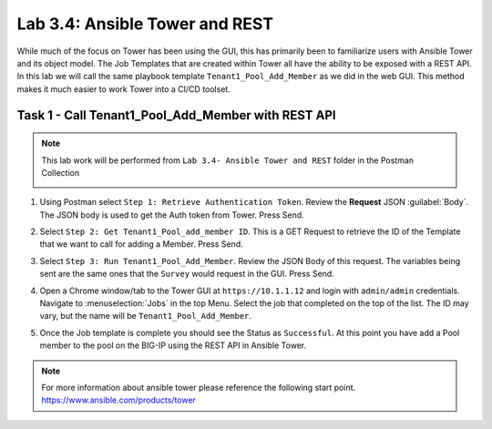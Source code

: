 Lab 3.4: Ansible Tower and REST
-------------------------------

While much of the focus on Tower has been using the GUI, this has primarily
been to familiarize users with Ansible Tower and its object model. The Job
Templates that are created within Tower all have the ability to be exposed with
a REST API. In this lab we will call the same playbook template
``Tenant1_Pool_Add_Member`` as we did in the web GUI. This method makes it much
easier to work Tower into a CI/CD toolset.


Task 1 - Call Tenant1_Pool_Add_Member with REST API
~~~~~~~~~~~~~~~~~~~~~~~~~~~~~~~~~~~~~~~~~~~~~~~~~~~

.. NOTE:: This lab work will be performed from
   ``Lab 3.4- Ansible Tower and REST`` folder in the
   Postman Collection

   |lab-4-1|

#. Using Postman select ``Step 1: Retrieve Authentication Token``. Review the
   **Request** JSON :guilabel:`Body`. The JSON body is used to get the Auth
   token from Tower. Press Send.

   |lab-4-2|

#. Select ``Step 2: Get Tenant1_Pool_add_member ID``. This is a GET Request
   to retrieve the ID of the Template that we want to call for adding a Member.
   Press Send.

   |lab-4-3|

#. Select ``Step 3: Run Tenant1_Pool_Add_Member``. Review the JSON Body of this
   request. The variables being sent are the same ones that the ``Survey``
   would request in the GUI. Press Send.

   |lab-4-4|

#. Open a Chrome window/tab to the Tower GUI at ``https://10.1.1.12`` and login
   with ``admin/admin`` credentials. Navigate to :menuselection:`Jobs` in
   the top Menu. Select the job that completed on the top of the list. The ID
   may vary, but the name will be ``Tenant1_Pool_Add_Member``.

   |lab-4-5|

#. Once the Job template is complete you should see the Status as ``Successful``.
   At this point you have add a Pool member to the pool on the BIG-IP using the 
   REST API in Ansible Tower.

   |lab-4-6|

.. NOTE:: For more information about ansible tower please reference the following
   start point.
   https://www.ansible.com/products/tower


.. |lab-4-1| image:: images/lab-4-1.png
.. |lab-4-2| image:: images/lab-4-2.png
.. |lab-4-3| image:: images/lab-4-3.png
.. |lab-4-4| image:: images/lab-4-4.png
.. |lab-4-5| image:: images/lab-4-5.png
.. |lab-4-6| image:: images/lab-4-6.png
